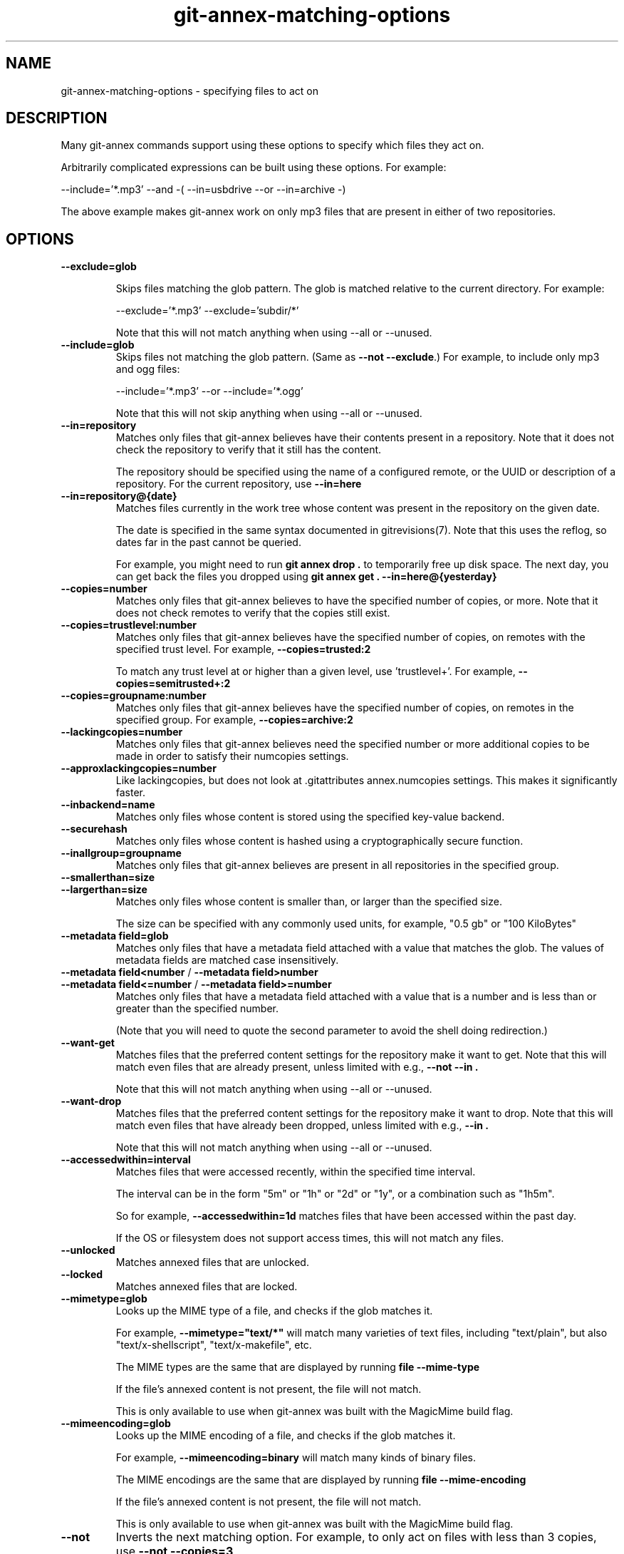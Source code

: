 .TH git-annex-matching-options 1
.SH NAME
git-annex\-matching\-options \- specifying files to act on
.PP
.SH DESCRIPTION
Many git-annex commands support using these options to specify which
files they act on.
.PP
Arbitrarily complicated expressions can be built using these options.
For example:
.PP
 \-\-include='*.mp3' \-\-and \-( \-\-in=usbdrive \-\-or \-\-in=archive \-)
.PP
The above example makes git-annex work on only mp3 files that are present
in either of two repositories.
.PP
.SH OPTIONS
.IP "\fB\-\-exclude=glob\fP"
.IP
Skips files matching the glob pattern. The glob is matched relative to
the current directory. For example:
.IP
 \-\-exclude='*.mp3' \-\-exclude='subdir/*'
.IP
Note that this will not match anything when using \-\-all or \-\-unused.
.IP
.IP "\fB\-\-include=glob\fP"
Skips files not matching the glob pattern.  (Same as \fB\-\-not \-\-exclude\fP.)
For example, to include only mp3 and ogg files:
.IP
 \-\-include='*.mp3' \-\-or \-\-include='*.ogg'
.IP
Note that this will not skip anything when using \-\-all or \-\-unused.
.IP
.IP "\fB\-\-in=repository\fP"
Matches only files that git-annex believes have their contents present
in a repository. Note that it does not check the repository to verify
that it still has the content.
.IP
The repository should be specified using the name of a configured remote,
or the UUID or description of a repository. For the current repository,
use \fB\-\-in=here\fP
.IP
.IP "\fB\-\-in=repository@{date}\fP"
Matches files currently in the work tree whose content was present in
the repository on the given date.
.IP
The date is specified in the same syntax documented in
gitrevisions(7). Note that this uses the reflog, so dates far in the
past cannot be queried.
.IP
For example, you might need to run \fBgit annex drop .\fP to temporarily
free up disk space. The next day, you can get back the files you dropped
using \fBgit annex get . \-\-in=here@{yesterday}\fP
.IP
.IP "\fB\-\-copies=number\fP"
Matches only files that git-annex believes to have the specified number
of copies, or more. Note that it does not check remotes to verify that
the copies still exist.
.IP
.IP "\fB\-\-copies=trustlevel:number\fP"
Matches only files that git-annex believes have the specified number of
copies, on remotes with the specified trust level. For example,
\fB\-\-copies=trusted:2\fP
.IP
To match any trust level at or higher than a given level,
use 'trustlevel+'. For example, \fB\-\-copies=semitrusted+:2\fP
.IP
.IP "\fB\-\-copies=groupname:number\fP"
Matches only files that git-annex believes have the specified number of
copies, on remotes in the specified group. For example,
\fB\-\-copies=archive:2\fP
.IP
.IP "\fB\-\-lackingcopies=number\fP"
Matches only files that git-annex believes need the specified number or 
more additional copies to be made in order to satisfy their numcopies
settings.
.IP
.IP "\fB\-\-approxlackingcopies=number\fP"
Like lackingcopies, but does not look at .gitattributes annex.numcopies
settings. This makes it significantly faster.
.IP
.IP "\fB\-\-inbackend=name\fP"
Matches only files whose content is stored using the specified key\-value
backend.
.IP
.IP "\fB\-\-securehash\fP"
Matches only files whose content is hashed using a cryptographically
secure function. 
.IP
.IP "\fB\-\-inallgroup=groupname\fP"
Matches only files that git-annex believes are present in all repositories
in the specified group.
.IP
.IP "\fB\-\-smallerthan=size\fP"
.IP "\fB\-\-largerthan=size\fP"
Matches only files whose content is smaller than, or larger than the
specified size.
.IP
The size can be specified with any commonly used units, for example,
"0.5 gb" or "100 KiloBytes"
.IP
.IP "\fB\-\-metadata field=glob\fP"
Matches only files that have a metadata field attached with a value that
matches the glob. The values of metadata fields are matched case
insensitively.
.IP
.IP "\fB\-\-metadata field<number\fP / \fB\-\-metadata field>number\fP"
.IP "\fB\-\-metadata field<=number\fP / \fB\-\-metadata field>=number\fP"
Matches only files that have a metadata field attached with a value that
is a number and is less than or greater than the specified number.
.IP
(Note that you will need to quote the second parameter to avoid
the shell doing redirection.)
.IP
.IP "\fB\-\-want\-get\fP"
Matches files that the preferred content settings for the repository
make it want to get. Note that this will match even files that are
already present, unless limited with e.g., \fB\-\-not \-\-in .\fP
.IP
Note that this will not match anything when using \-\-all or \-\-unused.
.IP
.IP "\fB\-\-want\-drop\fP"
Matches files that the preferred content settings for the repository
make it want to drop. Note that this will match even files that have
already been dropped, unless limited with e.g., \fB\-\-in .\fP
.IP
Note that this will not match anything when using \-\-all or \-\-unused.
.IP
.IP "\fB\-\-accessedwithin=interval\fP"
Matches files that were accessed recently, within the specified time
interval.
.IP
The interval can be in the form "5m" or "1h" or "2d" or "1y", or a
combination such as "1h5m".
.IP
So for example, \fB\-\-accessedwithin=1d\fP matches files that have been
accessed within the past day.
.IP
If the OS or filesystem does not support access times, this will not
match any files.
.IP
.IP "\fB\-\-unlocked\fP"
Matches annexed files that are unlocked.
.IP
.IP "\fB\-\-locked\fP"
Matches annexed files that are locked.
.IP
.IP "\fB\-\-mimetype=glob\fP"
Looks up the MIME type of a file, and checks if the glob matches it.
.IP
For example, \fB\-\-mimetype="text/*"\fP will match many varieties of text files,
including "text/plain", but also "text/x\-shellscript", "text/x\-makefile",
etc.
.IP
The MIME types are the same that are displayed by running \fBfile \-\-mime\-type\fP
.IP
If the file's annexed content is not present, the file will not match.
.IP
This is only available to use when git-annex was built with the
MagicMime build flag.
.IP
.IP "\fB\-\-mimeencoding=glob\fP"
Looks up the MIME encoding of a file, and checks if the glob matches it.
.IP
For example, \fB\-\-mimeencoding=binary\fP will match many kinds of binary
files.
.IP
The MIME encodings are the same that are displayed by running \fBfile \-\-mime\-encoding\fP
.IP
If the file's annexed content is not present, the file will not match.
.IP
This is only available to use when git-annex was built with the
MagicMime build flag.
.IP
.IP "\fB\-\-not\fP"
Inverts the next matching option. For example, to only act on
files with less than 3 copies, use \fB\-\-not \-\-copies=3\fP
.IP
.IP "\fB\-\-and\fP"
Requires that both the previous and the next matching option matches.
The default.
.IP
.IP "\fB\-\-or\fP"
Requires that either the previous, or the next matching option matches.
.IP
.IP "\fB\-(\fP"
Opens a group of matching options.
.IP
.IP "\fB\-)\fP"
Closes a group of matching options.
.IP
.SH SEE ALSO
git-annex(1)
.PP
.SH AUTHOR
Joey Hess <id@joeyh.name>
.PP
.PP

